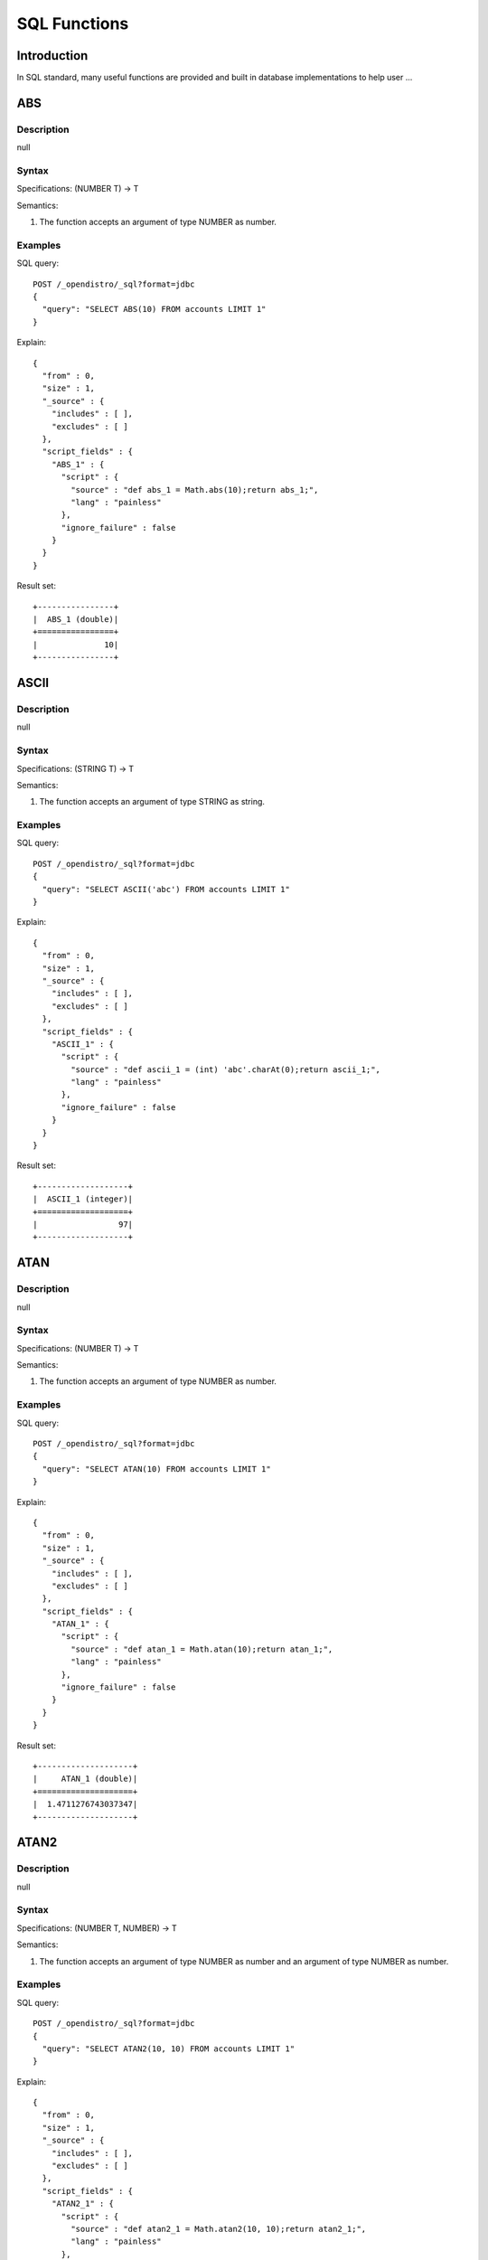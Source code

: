 .. highlight:: sh

=============
SQL Functions
=============

Introduction
============

In SQL standard, many useful functions are provided and built in database implementations to help user ...

ABS
===

Description
-----------

null

Syntax
------

Specifications: (NUMBER T) -> T

Semantics:

1. The function accepts an argument of type NUMBER as number.


Examples
--------

SQL query::

	POST /_opendistro/_sql?format=jdbc
	{
	  "query": "SELECT ABS(10) FROM accounts LIMIT 1"
	}

Explain::

	{
	  "from" : 0,
	  "size" : 1,
	  "_source" : {
	    "includes" : [ ],
	    "excludes" : [ ]
	  },
	  "script_fields" : {
	    "ABS_1" : {
	      "script" : {
	        "source" : "def abs_1 = Math.abs(10);return abs_1;",
	        "lang" : "painless"
	      },
	      "ignore_failure" : false
	    }
	  }
	}

Result set::

	+----------------+
	|  ABS_1 (double)|
	+================+
	|              10|
	+----------------+
	

ASCII
=====

Description
-----------

null

Syntax
------

Specifications: (STRING T) -> T

Semantics:

1. The function accepts an argument of type STRING as string.


Examples
--------

SQL query::

	POST /_opendistro/_sql?format=jdbc
	{
	  "query": "SELECT ASCII('abc') FROM accounts LIMIT 1"
	}

Explain::

	{
	  "from" : 0,
	  "size" : 1,
	  "_source" : {
	    "includes" : [ ],
	    "excludes" : [ ]
	  },
	  "script_fields" : {
	    "ASCII_1" : {
	      "script" : {
	        "source" : "def ascii_1 = (int) 'abc'.charAt(0);return ascii_1;",
	        "lang" : "painless"
	      },
	      "ignore_failure" : false
	    }
	  }
	}

Result set::

	+-------------------+
	|  ASCII_1 (integer)|
	+===================+
	|                 97|
	+-------------------+
	

ATAN
====

Description
-----------

null

Syntax
------

Specifications: (NUMBER T) -> T

Semantics:

1. The function accepts an argument of type NUMBER as number.


Examples
--------

SQL query::

	POST /_opendistro/_sql?format=jdbc
	{
	  "query": "SELECT ATAN(10) FROM accounts LIMIT 1"
	}

Explain::

	{
	  "from" : 0,
	  "size" : 1,
	  "_source" : {
	    "includes" : [ ],
	    "excludes" : [ ]
	  },
	  "script_fields" : {
	    "ATAN_1" : {
	      "script" : {
	        "source" : "def atan_1 = Math.atan(10);return atan_1;",
	        "lang" : "painless"
	      },
	      "ignore_failure" : false
	    }
	  }
	}

Result set::

	+--------------------+
	|     ATAN_1 (double)|
	+====================+
	|  1.4711276743037347|
	+--------------------+
	

ATAN2
=====

Description
-----------

null

Syntax
------

Specifications: (NUMBER T, NUMBER) -> T

Semantics:

1. The function accepts an argument of type NUMBER as number and an argument of type NUMBER as number.


Examples
--------

SQL query::

	POST /_opendistro/_sql?format=jdbc
	{
	  "query": "SELECT ATAN2(10, 10) FROM accounts LIMIT 1"
	}

Explain::

	{
	  "from" : 0,
	  "size" : 1,
	  "_source" : {
	    "includes" : [ ],
	    "excludes" : [ ]
	  },
	  "script_fields" : {
	    "ATAN2_1" : {
	      "script" : {
	        "source" : "def atan2_1 = Math.atan2(10, 10);return atan2_1;",
	        "lang" : "painless"
	      },
	      "ignore_failure" : false
	    }
	  }
	}

Result set::

	+--------------------+
	|    ATAN2_1 (double)|
	+====================+
	|  0.7853981633974483|
	+--------------------+
	

CBRT
====

Description
-----------

null

Syntax
------

Specifications: (NUMBER T) -> T

Semantics:

1. The function accepts an argument of type NUMBER as number.


Examples
--------

SQL query::

	POST /_opendistro/_sql?format=jdbc
	{
	  "query": "SELECT CBRT(10) FROM accounts LIMIT 1"
	}

Explain::

	{
	  "from" : 0,
	  "size" : 1,
	  "_source" : {
	    "includes" : [ ],
	    "excludes" : [ ]
	  },
	  "script_fields" : {
	    "CBRT_1" : {
	      "script" : {
	        "source" : "def cbrt_1 = Math.cbrt(10);return cbrt_1;",
	        "lang" : "painless"
	      },
	      "ignore_failure" : false
	    }
	  }
	}

Result set::

	+-------------------+
	|    CBRT_1 (double)|
	+===================+
	|  2.154434690031884|
	+-------------------+
	

CEIL
====

Description
-----------

null

Syntax
------

Specifications: (NUMBER T) -> T

Semantics:

1. The function accepts an argument of type NUMBER as number.


Examples
--------

SQL query::

	POST /_opendistro/_sql?format=jdbc
	{
	  "query": "SELECT CEIL(10) FROM accounts LIMIT 1"
	}

Explain::

	{
	  "from" : 0,
	  "size" : 1,
	  "_source" : {
	    "includes" : [ ],
	    "excludes" : [ ]
	  },
	  "script_fields" : {
	    "CEIL_1" : {
	      "script" : {
	        "source" : "def ceil_1 = Math.ceil(10);return ceil_1;",
	        "lang" : "painless"
	      },
	      "ignore_failure" : false
	    }
	  }
	}

Result set::

	+-----------------+
	|  CEIL_1 (double)|
	+=================+
	|               10|
	+-----------------+
	

CONCAT
======

Description
-----------

null

Syntax
------

Specifications: 

Semantics:



CONCAT_WS
=========

Description
-----------

null

Syntax
------

Specifications: 

Semantics:



COS
===

Description
-----------

null

Syntax
------

Specifications: (NUMBER T) -> T

Semantics:

1. The function accepts an argument of type NUMBER as number.


Examples
--------

SQL query::

	POST /_opendistro/_sql?format=jdbc
	{
	  "query": "SELECT COS(10) FROM accounts LIMIT 1"
	}

Explain::

	{
	  "from" : 0,
	  "size" : 1,
	  "_source" : {
	    "includes" : [ ],
	    "excludes" : [ ]
	  },
	  "script_fields" : {
	    "COS_1" : {
	      "script" : {
	        "source" : "def cos_1 = Math.cos(10);return cos_1;",
	        "lang" : "painless"
	      },
	      "ignore_failure" : false
	    }
	  }
	}

Result set::

	+---------------------+
	|       COS_1 (double)|
	+=====================+
	|  -0.8390715290764524|
	+---------------------+
	

COSH
====

Description
-----------

null

Syntax
------

Specifications: (NUMBER T) -> T

Semantics:

1. The function accepts an argument of type NUMBER as number.


Examples
--------

SQL query::

	POST /_opendistro/_sql?format=jdbc
	{
	  "query": "SELECT COSH(10) FROM accounts LIMIT 1"
	}

Explain::

	{
	  "from" : 0,
	  "size" : 1,
	  "_source" : {
	    "includes" : [ ],
	    "excludes" : [ ]
	  },
	  "script_fields" : {
	    "COSH_1" : {
	      "script" : {
	        "source" : "def cosh_1 = Math.cosh(10);return cosh_1;",
	        "lang" : "painless"
	      },
	      "ignore_failure" : false
	    }
	  }
	}

Result set::

	+--------------------+
	|     COSH_1 (double)|
	+====================+
	|  11013.232920103324|
	+--------------------+
	

COT
===

Description
-----------

null

Syntax
------

Specifications: (NUMBER T) -> T

Semantics:

1. The function accepts an argument of type NUMBER as number.


Examples
--------

SQL query::

	POST /_opendistro/_sql?format=jdbc
	{
	  "query": "SELECT COT(10) FROM accounts LIMIT 1"
	}

Explain::

	{
	  "from" : 0,
	  "size" : 1,
	  "_source" : {
	    "includes" : [ ],
	    "excludes" : [ ]
	  },
	  "script_fields" : {
	    "COT_1" : {
	      "script" : {
	        "source" : "def cot_1 = 1 / Math.tan(10);return cot_1;",
	        "lang" : "painless"
	      },
	      "ignore_failure" : false
	    }
	  }
	}

Result set::

	+--------------------+
	|      COT_1 (double)|
	+====================+
	|  1.5423510453569202|
	+--------------------+
	

DATE_FORMAT
===========

Description
-----------

null

Syntax
------

Specifications: 

Semantics:



DEGREES
=======

Description
-----------

null

Syntax
------

Specifications: (NUMBER T) -> T

Semantics:

1. The function accepts an argument of type NUMBER as number.


Examples
--------

SQL query::

	POST /_opendistro/_sql?format=jdbc
	{
	  "query": "SELECT DEGREES(10) FROM accounts LIMIT 1"
	}

Explain::

	{
	  "from" : 0,
	  "size" : 1,
	  "_source" : {
	    "includes" : [ ],
	    "excludes" : [ ]
	  },
	  "script_fields" : {
	    "DEGREES_1" : {
	      "script" : {
	        "source" : "def degrees_1 = Math.toDegrees(10);return degrees_1;",
	        "lang" : "painless"
	      },
	      "ignore_failure" : false
	    }
	  }
	}

Result set::

	+--------------------+
	|  DEGREES_1 (double)|
	+====================+
	|   572.9577951308232|
	+--------------------+
	

E
=

Description
-----------

null

Syntax
------

Specifications: () -> DOUBLE

Semantics:

1. The function accepts .


Examples
--------

SQL query::

	POST /_opendistro/_sql?format=jdbc
	{
	  "query": "SELECT E() FROM accounts LIMIT 1"
	}

Explain::

	{
	  "from" : 0,
	  "size" : 1,
	  "_source" : {
	    "includes" : [ ],
	    "excludes" : [ ]
	  },
	  "script_fields" : {
	    "E_1" : {
	      "script" : {
	        "source" : "def E_2 = Math.E;return E_2;",
	        "lang" : "painless"
	      },
	      "ignore_failure" : false
	    }
	  }
	}

Result set::

	+-------------------+
	|       E_1 (double)|
	+===================+
	|  2.718281828459045|
	+-------------------+
	

EXP
===

Description
-----------

null

Syntax
------

Specifications: (NUMBER T) -> T

Semantics:

1. The function accepts an argument of type NUMBER as number.


Examples
--------

SQL query::

	POST /_opendistro/_sql?format=jdbc
	{
	  "query": "SELECT EXP(10) FROM accounts LIMIT 1"
	}

Explain::

	{
	  "from" : 0,
	  "size" : 1,
	  "_source" : {
	    "includes" : [ ],
	    "excludes" : [ ]
	  },
	  "script_fields" : {
	    "EXP_1" : {
	      "script" : {
	        "source" : "def exp_1 = Math.exp(10);return exp_1;",
	        "lang" : "painless"
	      },
	      "ignore_failure" : false
	    }
	  }
	}

Result set::

	+--------------------+
	|      EXP_1 (double)|
	+====================+
	|  22026.465794806718|
	+--------------------+
	

EXPM1
=====

Description
-----------

null

Syntax
------

Specifications: (NUMBER T) -> T

Semantics:

1. The function accepts an argument of type NUMBER as number.


Examples
--------

SQL query::

	POST /_opendistro/_sql?format=jdbc
	{
	  "query": "SELECT EXPM1(10) FROM accounts LIMIT 1"
	}

Explain::

	{
	  "from" : 0,
	  "size" : 1,
	  "_source" : {
	    "includes" : [ ],
	    "excludes" : [ ]
	  },
	  "script_fields" : {
	    "EXPM1_1" : {
	      "script" : {
	        "source" : "def expm1_1 = Math.expm1(10);return expm1_1;",
	        "lang" : "painless"
	      },
	      "ignore_failure" : false
	    }
	  }
	}

Result set::

	+--------------------+
	|    EXPM1_1 (double)|
	+====================+
	|  22025.465794806718|
	+--------------------+
	

FLOOR
=====

Description
-----------

null

Syntax
------

Specifications: (NUMBER T) -> T

Semantics:

1. The function accepts an argument of type NUMBER as number.


Examples
--------

SQL query::

	POST /_opendistro/_sql?format=jdbc
	{
	  "query": "SELECT FLOOR(10) FROM accounts LIMIT 1"
	}

Explain::

	{
	  "from" : 0,
	  "size" : 1,
	  "_source" : {
	    "includes" : [ ],
	    "excludes" : [ ]
	  },
	  "script_fields" : {
	    "FLOOR_1" : {
	      "script" : {
	        "source" : "def floor_1 = Math.floor(10);return floor_1;",
	        "lang" : "painless"
	      },
	      "ignore_failure" : false
	    }
	  }
	}

Result set::

	+------------------+
	|  FLOOR_1 (double)|
	+==================+
	|                10|
	+------------------+
	

LENGTH
======

Description
-----------

null

Syntax
------

Specifications: (STRING) -> INTEGER

Semantics:

1. The function accepts an argument of type STRING as string.


Examples
--------

SQL query::

	POST /_opendistro/_sql?format=jdbc
	{
	  "query": "SELECT LENGTH('abc') FROM accounts LIMIT 1"
	}

Explain::

	{
	  "from" : 0,
	  "size" : 1,
	  "_source" : {
	    "includes" : [ ],
	    "excludes" : [ ]
	  },
	  "script_fields" : {
	    "LENGTH_1" : {
	      "script" : {
	        "source" : "def length_1 = 'abc'.length();return length_1;",
	        "lang" : "painless"
	      },
	      "ignore_failure" : false
	    }
	  }
	}

Result set::

	+--------------------+
	|  LENGTH_1 (integer)|
	+====================+
	|                   3|
	+--------------------+
	

LOCATE
======

Description
-----------

null

Syntax
------

Specifications: (STRING, STRING, INTEGER) -> INTEGER, (STRING, STRING) -> INTEGER

Semantics:

1. The function accepts an argument of type STRING as string and an argument of type STRING as string and an argument of type INTEGER as integer.
2. The function accepts an argument of type STRING as string and an argument of type STRING as string.


Examples
--------

SQL query::

	POST /_opendistro/_sql?format=jdbc
	{
	  "query": "SELECT LOCATE('abc', 'abc', 10) FROM accounts LIMIT 1"
	}

Explain::

	{
	  "from" : 0,
	  "size" : 1,
	  "_source" : {
	    "includes" : [ ],
	    "excludes" : [ ]
	  },
	  "script_fields" : {
	    "LOCATE_1" : {
	      "script" : {
	        "source" : "def locate_1 = 'abc'.indexOf('abc',9)+1;return locate_1;",
	        "lang" : "painless"
	      },
	      "ignore_failure" : false
	    }
	  }
	}

Result set::

	+--------------------+
	|  LOCATE_1 (integer)|
	+====================+
	|                   0|
	+--------------------+
	

SQL query::

	POST /_opendistro/_sql?format=jdbc
	{
	  "query": "SELECT LOCATE('abc', 'abc') FROM accounts LIMIT 1"
	}

Explain::

	{
	  "from" : 0,
	  "size" : 1,
	  "_source" : {
	    "includes" : [ ],
	    "excludes" : [ ]
	  },
	  "script_fields" : {
	    "LOCATE_1" : {
	      "script" : {
	        "source" : "def locate_1 = 'abc'.indexOf('abc',0)+1;return locate_1;",
	        "lang" : "painless"
	      },
	      "ignore_failure" : false
	    }
	  }
	}

Result set::

	+--------------------+
	|  LOCATE_1 (integer)|
	+====================+
	|                   1|
	+--------------------+
	

LOG
===

Description
-----------

null

Syntax
------

Specifications: (NUMBER T) -> T, (NUMBER T, NUMBER) -> T

Semantics:

1. The function accepts an argument of type NUMBER as number.
2. The function accepts an argument of type NUMBER as number and an argument of type NUMBER as number.


Examples
--------

SQL query::

	POST /_opendistro/_sql?format=jdbc
	{
	  "query": "SELECT LOG(10) FROM accounts LIMIT 1"
	}

Explain::

	{
	  "from" : 0,
	  "size" : 1,
	  "_source" : {
	    "includes" : [ ],
	    "excludes" : [ ]
	  },
	  "script_fields" : {
	    "LOG_1" : {
	      "script" : {
	        "source" : "def log_1 = Math.log(10)/Math.log(Math.E);return log_1;",
	        "lang" : "painless"
	      },
	      "ignore_failure" : false
	    }
	  }
	}

Result set::

	+-------------------+
	|     LOG_1 (double)|
	+===================+
	|  2.302585092994046|
	+-------------------+
	

SQL query::

	POST /_opendistro/_sql?format=jdbc
	{
	  "query": "SELECT LOG(10, 10) FROM accounts LIMIT 1"
	}

Explain::

	{
	  "from" : 0,
	  "size" : 1,
	  "_source" : {
	    "includes" : [ ],
	    "excludes" : [ ]
	  },
	  "script_fields" : {
	    "LOG_1" : {
	      "script" : {
	        "source" : "def log_1 = Math.log(10)/Math.log(10);return log_1;",
	        "lang" : "painless"
	      },
	      "ignore_failure" : false
	    }
	  }
	}

Result set::

	+----------------+
	|  LOG_1 (double)|
	+================+
	|               1|
	+----------------+
	

LOG2
====

Description
-----------

null

Syntax
------

Specifications: (NUMBER T) -> T

Semantics:

1. The function accepts an argument of type NUMBER as number.


Examples
--------

SQL query::

	POST /_opendistro/_sql?format=jdbc
	{
	  "query": "SELECT LOG2(10) FROM accounts LIMIT 1"
	}

Explain::

	{
	  "from" : 0,
	  "size" : 1,
	  "_source" : {
	    "includes" : [ ],
	    "excludes" : [ ]
	  },
	  "script_fields" : {
	    "LOG2_1" : {
	      "script" : {
	        "source" : "def log_1 = Math.log(10)/Math.log(2);return log_1;",
	        "lang" : "painless"
	      },
	      "ignore_failure" : false
	    }
	  }
	}

Result set::

	+--------------------+
	|     LOG2_1 (double)|
	+====================+
	|  3.3219280948873626|
	+--------------------+
	

LOG10
=====

Description
-----------

null

Syntax
------

Specifications: (NUMBER T) -> T

Semantics:

1. The function accepts an argument of type NUMBER as number.


Examples
--------

SQL query::

	POST /_opendistro/_sql?format=jdbc
	{
	  "query": "SELECT LOG10(10) FROM accounts LIMIT 1"
	}

Explain::

	{
	  "from" : 0,
	  "size" : 1,
	  "_source" : {
	    "includes" : [ ],
	    "excludes" : [ ]
	  },
	  "script_fields" : {
	    "LOG10_1" : {
	      "script" : {
	        "source" : "def log_1 = Math.log(10)/Math.log(10);return log_1;",
	        "lang" : "painless"
	      },
	      "ignore_failure" : false
	    }
	  }
	}

Result set::

	+------------------+
	|  LOG10_1 (double)|
	+==================+
	|                 1|
	+------------------+
	

LN
==

Description
-----------

null

Syntax
------

Specifications: (NUMBER T) -> T

Semantics:

1. The function accepts an argument of type NUMBER as number.


Examples
--------

SQL query::

	POST /_opendistro/_sql?format=jdbc
	{
	  "query": "SELECT LN(10) FROM accounts LIMIT 1"
	}

Explain::

	{
	  "from" : 0,
	  "size" : 1,
	  "_source" : {
	    "includes" : [ ],
	    "excludes" : [ ]
	  },
	  "script_fields" : {
	    "LN_1" : {
	      "script" : {
	        "source" : "def log_1 = Math.log(10)/Math.log(Math.E);return log_1;",
	        "lang" : "painless"
	      },
	      "ignore_failure" : false
	    }
	  }
	}

Result set::

	+-------------------+
	|      LN_1 (double)|
	+===================+
	|  2.302585092994046|
	+-------------------+
	

LOWER
=====

Description
-----------

null

Syntax
------

Specifications: 

Semantics:



LTRIM
=====

Description
-----------

null

Syntax
------

Specifications: (STRING T) -> T

Semantics:

1. The function accepts an argument of type STRING as string.


Examples
--------

SQL query::

	POST /_opendistro/_sql?format=jdbc
	{
	  "query": "SELECT LTRIM('abc') FROM accounts LIMIT 1"
	}

Explain::

	{
	  "from" : 0,
	  "size" : 1,
	  "_source" : {
	    "includes" : [ ],
	    "excludes" : [ ]
	  },
	  "script_fields" : {
	    "LTRIM_1" : {
	      "script" : {
	        "source" : "int pos=0;while(pos < 'abc'.length() && Character.isWhitespace('abc'.charAt(pos))) {pos ++;} def ltrim_1 = 'abc'.substring(pos, 'abc'.length());return ltrim_1;",
	        "lang" : "painless"
	      },
	      "ignore_failure" : false
	    }
	  }
	}

Result set::

	+----------------+
	|  LTRIM_1 (text)|
	+================+
	|             abc|
	+----------------+
	

PI
==

Description
-----------

null

Syntax
------

Specifications: () -> DOUBLE

Semantics:

1. The function accepts .


Examples
--------

SQL query::

	POST /_opendistro/_sql?format=jdbc
	{
	  "query": "SELECT PI() FROM accounts LIMIT 1"
	}

Explain::

	{
	  "from" : 0,
	  "size" : 1,
	  "_source" : {
	    "includes" : [ ],
	    "excludes" : [ ]
	  },
	  "script_fields" : {
	    "PI_1" : {
	      "script" : {
	        "source" : "def PI_2 = Math.PI;return PI_2;",
	        "lang" : "painless"
	      },
	      "ignore_failure" : false
	    }
	  }
	}

Result set::

	+-------------------+
	|      PI_1 (double)|
	+===================+
	|  3.141592653589793|
	+-------------------+
	

POW
===

Description
-----------

null

Syntax
------

Specifications: 

Semantics:



POWER
=====

Description
-----------

null

Syntax
------

Specifications: 

Semantics:



RADIANS
=======

Description
-----------

null

Syntax
------

Specifications: (NUMBER T) -> T

Semantics:

1. The function accepts an argument of type NUMBER as number.


Examples
--------

SQL query::

	POST /_opendistro/_sql?format=jdbc
	{
	  "query": "SELECT RADIANS(10) FROM accounts LIMIT 1"
	}

Explain::

	{
	  "from" : 0,
	  "size" : 1,
	  "_source" : {
	    "includes" : [ ],
	    "excludes" : [ ]
	  },
	  "script_fields" : {
	    "RADIANS_1" : {
	      "script" : {
	        "source" : "def radians_1 = Math.toRadians(10);return radians_1;",
	        "lang" : "painless"
	      },
	      "ignore_failure" : false
	    }
	  }
	}

Result set::

	+---------------------+
	|   RADIANS_1 (double)|
	+=====================+
	|  0.17453292519943295|
	+---------------------+
	

REPLACE
=======

Description
-----------

null

Syntax
------

Specifications: (STRING T, STRING, STRING) -> T

Semantics:

1. The function accepts an argument of type STRING as string and an argument of type STRING as string and an argument of type STRING as string.


Examples
--------

SQL query::

	POST /_opendistro/_sql?format=jdbc
	{
	  "query": "SELECT REPLACE('abc', 'abc', 'abc') FROM accounts LIMIT 1"
	}

Explain::

	{
	  "from" : 0,
	  "size" : 1,
	  "_source" : {
	    "includes" : [ ],
	    "excludes" : [ ]
	  },
	  "script_fields" : {
	    "REPLACE_1" : {
	      "script" : {
	        "source" : "def replace_1 = 'abc'.replace('abc','abc');return replace_1;",
	        "lang" : "painless"
	      },
	      "ignore_failure" : false
	    }
	  }
	}

Result set::

	+------------------+
	|  REPLACE_1 (text)|
	+==================+
	|               abc|
	+------------------+
	

RINT
====

Description
-----------

null

Syntax
------

Specifications: (NUMBER T) -> T

Semantics:

1. The function accepts an argument of type NUMBER as number.


Examples
--------

SQL query::

	POST /_opendistro/_sql?format=jdbc
	{
	  "query": "SELECT RINT(10) FROM accounts LIMIT 1"
	}

Explain::

	{
	  "from" : 0,
	  "size" : 1,
	  "_source" : {
	    "includes" : [ ],
	    "excludes" : [ ]
	  },
	  "script_fields" : {
	    "RINT_1" : {
	      "script" : {
	        "source" : "def rint_1 = Math.rint(10);return rint_1;",
	        "lang" : "painless"
	      },
	      "ignore_failure" : false
	    }
	  }
	}

Result set::

	+-----------------+
	|  RINT_1 (double)|
	+=================+
	|               10|
	+-----------------+
	

ROUND
=====

Description
-----------

null

Syntax
------

Specifications: (NUMBER T) -> T

Semantics:

1. The function accepts an argument of type NUMBER as number.


Examples
--------

SQL query::

	POST /_opendistro/_sql?format=jdbc
	{
	  "query": "SELECT ROUND(10) FROM accounts LIMIT 1"
	}

Explain::

	{
	  "from" : 0,
	  "size" : 1,
	  "_source" : {
	    "includes" : [ ],
	    "excludes" : [ ]
	  },
	  "script_fields" : {
	    "ROUND_1" : {
	      "script" : {
	        "source" : "def round_1 = Math.round(10);return round_1;",
	        "lang" : "painless"
	      },
	      "ignore_failure" : false
	    }
	  }
	}

Result set::

	+------------------+
	|  ROUND_1 (double)|
	+==================+
	|                10|
	+------------------+
	

RTRIM
=====

Description
-----------

null

Syntax
------

Specifications: (STRING T) -> T

Semantics:

1. The function accepts an argument of type STRING as string.


Examples
--------

SQL query::

	POST /_opendistro/_sql?format=jdbc
	{
	  "query": "SELECT RTRIM('abc') FROM accounts LIMIT 1"
	}

Explain::

	{
	  "from" : 0,
	  "size" : 1,
	  "_source" : {
	    "includes" : [ ],
	    "excludes" : [ ]
	  },
	  "script_fields" : {
	    "RTRIM_1" : {
	      "script" : {
	        "source" : "int pos='abc'.length()-1;while(pos >= 0 && Character.isWhitespace('abc'.charAt(pos))) {pos --;} def rtrim_1 = 'abc'.substring(0, pos+1);return rtrim_1;",
	        "lang" : "painless"
	      },
	      "ignore_failure" : false
	    }
	  }
	}

Result set::

	+----------------+
	|  RTRIM_1 (text)|
	+================+
	|             abc|
	+----------------+
	

SIGN
====

Description
-----------

null

Syntax
------

Specifications: (NUMBER T) -> T

Semantics:

1. The function accepts an argument of type NUMBER as number.


Examples
--------

SQL query::

	POST /_opendistro/_sql?format=jdbc
	{
	  "query": "SELECT SIGN(10) FROM accounts LIMIT 1"
	}

Explain::

	{
	  "from" : 0,
	  "size" : 1,
	  "_source" : {
	    "includes" : [ ],
	    "excludes" : [ ]
	  },
	  "script_fields" : {
	    "SIGN_1" : {
	      "script" : {
	        "source" : "def signum_1 = Math.signum(10);return signum_1;",
	        "lang" : "painless"
	      },
	      "ignore_failure" : false
	    }
	  }
	}

Result set::

	+-----------------+
	|  SIGN_1 (double)|
	+=================+
	|                1|
	+-----------------+
	

SIGNUM
======

Description
-----------

null

Syntax
------

Specifications: (NUMBER T) -> T

Semantics:

1. The function accepts an argument of type NUMBER as number.


Examples
--------

SQL query::

	POST /_opendistro/_sql?format=jdbc
	{
	  "query": "SELECT SIGNUM(10) FROM accounts LIMIT 1"
	}

Explain::

	{
	  "from" : 0,
	  "size" : 1,
	  "_source" : {
	    "includes" : [ ],
	    "excludes" : [ ]
	  },
	  "script_fields" : {
	    "SIGNUM_1" : {
	      "script" : {
	        "source" : "def signum_1 = Math.signum(10);return signum_1;",
	        "lang" : "painless"
	      },
	      "ignore_failure" : false
	    }
	  }
	}

Result set::

	+-------------------+
	|  SIGNUM_1 (double)|
	+===================+
	|                  1|
	+-------------------+
	

SIN
===

Description
-----------

null

Syntax
------

Specifications: (NUMBER T) -> T

Semantics:

1. The function accepts an argument of type NUMBER as number.


Examples
--------

SQL query::

	POST /_opendistro/_sql?format=jdbc
	{
	  "query": "SELECT SIN(10) FROM accounts LIMIT 1"
	}

Explain::

	{
	  "from" : 0,
	  "size" : 1,
	  "_source" : {
	    "includes" : [ ],
	    "excludes" : [ ]
	  },
	  "script_fields" : {
	    "SIN_1" : {
	      "script" : {
	        "source" : "def sin_1 = Math.sin(10);return sin_1;",
	        "lang" : "painless"
	      },
	      "ignore_failure" : false
	    }
	  }
	}

Result set::

	+---------------------+
	|       SIN_1 (double)|
	+=====================+
	|  -0.5440211108893698|
	+---------------------+
	

SINH
====

Description
-----------

null

Syntax
------

Specifications: (NUMBER T) -> T

Semantics:

1. The function accepts an argument of type NUMBER as number.


Examples
--------

SQL query::

	POST /_opendistro/_sql?format=jdbc
	{
	  "query": "SELECT SINH(10) FROM accounts LIMIT 1"
	}

Explain::

	{
	  "from" : 0,
	  "size" : 1,
	  "_source" : {
	    "includes" : [ ],
	    "excludes" : [ ]
	  },
	  "script_fields" : {
	    "SINH_1" : {
	      "script" : {
	        "source" : "def sinh_1 = Math.sinh(10);return sinh_1;",
	        "lang" : "painless"
	      },
	      "ignore_failure" : false
	    }
	  }
	}

Result set::

	+--------------------+
	|     SINH_1 (double)|
	+====================+
	|  11013.232874703393|
	+--------------------+
	

SQRT
====

Description
-----------

null

Syntax
------

Specifications: (NUMBER T) -> T

Semantics:

1. The function accepts an argument of type NUMBER as number.


Examples
--------

SQL query::

	POST /_opendistro/_sql?format=jdbc
	{
	  "query": "SELECT SQRT(10) FROM accounts LIMIT 1"
	}

Explain::

	{
	  "from" : 0,
	  "size" : 1,
	  "_source" : {
	    "includes" : [ ],
	    "excludes" : [ ]
	  },
	  "script_fields" : {
	    "SQRT_1" : {
	      "script" : {
	        "source" : "def sqrt_1 = Math.sqrt(10);return sqrt_1;",
	        "lang" : "painless"
	      },
	      "ignore_failure" : false
	    }
	  }
	}

Result set::

	+--------------------+
	|     SQRT_1 (double)|
	+====================+
	|  3.1622776601683795|
	+--------------------+
	

SUBSTRING
=========

Description
-----------

The SUBSTRING() function extracts a substring from a string.

Syntax
------

Specifications: (STRING T, INTEGER, INTEGER) -> T

Semantics:

1. The function accepts an argument of type STRING as string and an argument of type INTEGER as start position and an argument of type INTEGER as length.


Examples
--------

SQL query::

	POST /_opendistro/_sql?format=jdbc
	{
	  "query": "SELECT SUBSTRING('abc', 10, 10) FROM accounts LIMIT 1"
	}

Explain::

	{
	  "from" : 0,
	  "size" : 1,
	  "_source" : {
	    "includes" : [ ],
	    "excludes" : [ ]
	  },
	  "script_fields" : {
	    "SUBSTRING_1" : {
	      "script" : {
	        "source" : "def substring_1 = 'abc'.substring(9, 3);return substring_1;",
	        "lang" : "painless"
	      },
	      "ignore_failure" : false
	    }
	  }
	}

Result set::

	+--------------------+
	|  SUBSTRING_1 (text)|
	+====================+
	

TAN
===

Description
-----------

null

Syntax
------

Specifications: (NUMBER T) -> T

Semantics:

1. The function accepts an argument of type NUMBER as number.


Examples
--------

SQL query::

	POST /_opendistro/_sql?format=jdbc
	{
	  "query": "SELECT TAN(10) FROM accounts LIMIT 1"
	}

Explain::

	{
	  "from" : 0,
	  "size" : 1,
	  "_source" : {
	    "includes" : [ ],
	    "excludes" : [ ]
	  },
	  "script_fields" : {
	    "TAN_1" : {
	      "script" : {
	        "source" : "def tan_1 = Math.tan(10);return tan_1;",
	        "lang" : "painless"
	      },
	      "ignore_failure" : false
	    }
	  }
	}

Result set::

	+--------------------+
	|      TAN_1 (double)|
	+====================+
	|  0.6483608274590866|
	+--------------------+
	

UPPER
=====

Description
-----------

null

Syntax
------

Specifications: 

Semantics:



YEAR
====

Description
-----------

null

Syntax
------

Specifications: (DATE) -> INTEGER

Semantics:

1. The function accepts an argument of type DATE as date.


Examples
--------

SQL query::

	POST /_opendistro/_sql?format=jdbc
	{
	  "query": "SELECT YEAR('2019-11-09') FROM accounts LIMIT 1"
	}

Explain::

	{
	  "from" : 0,
	  "size" : 1,
	  "_source" : {
	    "includes" : [ ],
	    "excludes" : [ ]
	  },
	  "script_fields" : {
	    "YEAR_1" : {
	      "script" : {
	        "source" : "def year_1 = doc['2019-11-09'].value.year;return year_1;",
	        "lang" : "painless"
	      },
	      "ignore_failure" : false
	    }
	  }
	}

Result set::

	+---------------+
	|  YEAR_1 (text)|
	+===============+
	

